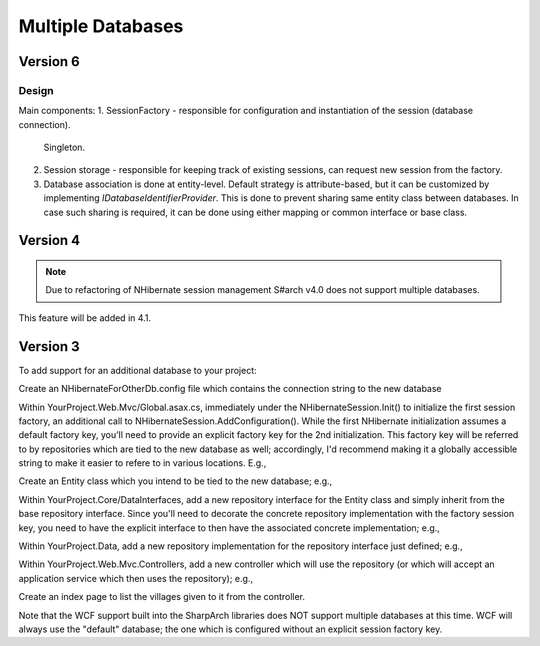 Multiple Databases
==================

Version 6
-----------

Design
~~~~~~

Main components:
1. SessionFactory - responsible for configuration and instantiation of the session (database connection).
   Singleton.
2. Session storage - responsible for keeping track of existing sessions, can request new session from the factory.
3. Database association is done at entity-level. Default strategy is attribute-based, but it can be customized
   by implementing `IDatabaseIdentifierProvider`. This is done to prevent sharing same entity class between databases.
   In case such sharing is required, it can be done using either mapping or common interface or base class.

.. code-block: C#
  interface ISharpArchSessionFactory<TSession>
  {
    // Create new session.
    TSession CreateSession(string key);
  }

  class NHibernateSessionFactory : ISharpArchSessionFactory<NHibernate.ISession>
  {
    void AddConfiguration(string key, NHibernateSessionFactoryBuilder sessionFactoryBuilder) {}
    ISession CreateSession(string key) {}
  }

  interface ISharpArchSessionStore<TSession>
  {
    TSession GetOrCreateFor<TEntity>();
    TSession GetOrCreate(string key);
    IEnumerable<TSession> GetAllExisting();
    TSession GetExisting(string key);
    TSession GetExistingFor<TEntity>();
  }




Version 4
---------

.. note::

  Due to refactoring of NHibernate session management S#arch v4.0 does not support multiple databases.


This feature will be added in 4.1.


Version 3
---------
To add support for an additional database to your project:


Create an NHibernateForOtherDb.config file which contains the connection
string to the new database

Within YourProject.Web.Mvc/Global.asax.cs, immediately under the
NHibernateSession.Init() to initialize the first session factory, an
additional call to NHibernateSession.AddConfiguration(). While the first
NHibernate initialization assumes a default factory key, you'll need to
provide an explicit factory key for the 2nd initialization. This factory
key will be referred to by repositories which are tied to the new
database as well; accordingly, I'd recommend making it a globally
accessible string to make it easier to refere to in various locations.
E.g.,

.. code-block: C#

    NHibernateSession.AddConfiguration(Northwind.Infrastructure.DataGlobals.OTHER_DB_FACTORY_KEY,
      new string[] { Server.MapPath("~/bin/Northwind.Data.dll") },
      new AutoPersistenceModelGenerator().Generate(),
      Server.MapPath("~/NHibernateForOtherDb.config"), null, null, null);

    // In DataGlobals.cs:
    public const string OTHER_DB_FACTORY_KEY = "nhibernate.other_db";

Create an Entity class which you intend to be tied to the new database;
e.g.,

.. code-block: C#

    public class Village : Entity
    {
        public virtual string Name { get; set; }
    }

Within YourProject.Core/DataInterfaces, add a new repository interface
for the Entity class and simply inherit from the base repository
interface. Since you'll need to decorate the concrete repository
implementation with the factory session key, you need to have the
explicit interface to then have the associated concrete implementation;
e.g.,

.. code-block: C#

    using SharpArch.Core.PersistenceSupport;

    namespace Northwind.Domain.DataInterfaces
    {
        public interface IVillageRepository : IRepository<Village> { }
    }

Within YourProject.Data, add a new repository implementation for the
repository interface just defined; e.g.,

.. code-block: C#

    using Northwind.Core.DataInterfaces;
    using SharpArch.Data.NHibernate;
    using Northwind.Core;

    namespace Northwind.Infrastructure
    {
        [SessionFactory(DataGlobals.OTHER_DB_FACTORY_KEY)]
        public class VillageRepository :
            Repository<Village>, IVillageRepository { }
    }

Within YourProject.Web.Mvc.Controllers, add a new controller which will
use the repository (or which will accept an application service which
then uses the repository); e.g.,

.. code-block: C#

    using System.Web.Mvc;
    using SharpArch.Web.NHibernate;
    using Northwind.Core.DataInterfaces;
    using SharpArch.Core;
    using Northwind.Core;
    using System.Collections.Generic;

    namespace Northwind.Web.Mvc.Controllers
    {
        public class VillagesController : Controller
        {
            public VillagesController(
                IVillageRepository villageRepository) {
                Check.Require(villageRepository != null,
                    "villageRepository may not be null");
                this.villageRepository = villageRepository;
            }

            [Transaction(DataGlobals.OTHER_DB_FACTORY_KEY)]
            public ActionResult Index() {
                IList<Village> villages = villageRepository.GetAll();
                return View(villages);
            }

            private IVillageRepository villageRepository;
        }
    }

Create an index page to list the villages given to it from the
controller.

Note that the WCF support built into the SharpArch libraries does NOT
support multiple databases at this time. WCF will always use the
"default" database; the one which is configured without an explicit
session factory key.
